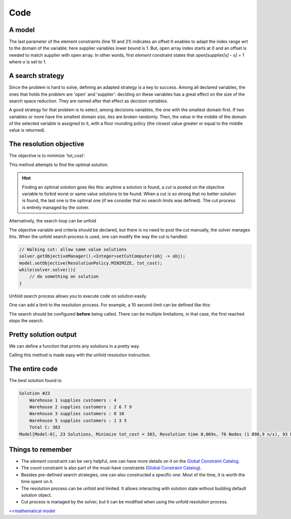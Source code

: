 ====
Code
====


A model
=======

.. code-block:: java
    :linenos:

    // load parameters
    // ...
    // A new model instance
    Model model = new Model("WarehouseLocation");

    // VARIABLES
    // a warehouse is either open or closed
    BoolVar[] open = model.boolVarArray("o", W);
    // which warehouse supplies a store
    IntVar[] supplier = model.intVarArray("supplier", S, 1, W, false);
    // supplying cost per store
    IntVar[] cost = model.intVarArray("cost", S, 1, 96, true);
    // Total of all costs
    IntVar tot_cost = model.intVar("C", 0, 99999, true);

    // CONSTRAINTS
    for (int j = 0; j < S; j++) {
        // a warehouse is 'open', if it supplies to a store
        model.element(model.intVar(1), open, supplier[j], 1).post();
        // Compute 'cost' for each store
        model.element(cost[j], P[j], supplier[j], 1).post();
    }
    for (int i = 0; i < W; i++) {
        // additional variable 'occ' is created on the fly
        // its domain includes the constraint on capacity
        IntVar occ = model.intVar("occur_" + i, 0, K[i], true);
        // for-loop starts at 0, warehouse index starts at 1
        // => we count occurrences of (i+1) in 'supplier'
        model.count(i+1, supplier, occ).post();
        // redundant link between 'occ' and 'open' for better propagation
        occ.ge(open[i]).post();
    }
    // Prepare the constraint that maintains 'tot_cost'
    int[] coeffs = new int[W + S];
    Arrays.fill(coeffs, 0, W, C);
    Arrays.fill(coeffs, W, W + S, 1);
    // then post it
    model.scalar(ArrayUtils.append(open, cost), coeffs, "=", tot_cost).post();


The last parameter of the element constraints (line 19 and 21) indicates an offset
It enables to adapt the index range wrt to the domain of the variable: here supplier variables lower bound is 1.
But, open array index starts at 0 and an offset is needed to match supplier with open array.
In other words, first *element* constraint states that `open[supplier[s] - o] = 1` where `o` is set to 1.


A search strategy
=================

Since the problem is hard to solve, defining an adapted strategy is a key to success.
Among all declared variables, the ones that holds the problem are 'open' and 'supplier':
deciding on these variables has a great effect on the size of the search space reduction.
They are named after that effect as *decision variables*.

A good strategy for that problem is to select, among decisions variables, the one with the smallest domain first.
If two variables or more have the smallest domain size, *ties* are broken randomly.
Then, the value in the middle of the domain of the selected variable is assigned to it, with a floor rounding policy
(the closest value greater or equal to the middle value is returned).

.. code-block:: java
    :linenos:

    Solver solver = model.getSolver();
    solver.set(SearchStrategyFactory.intVarSearch(
            new VariableSelectorWithTies<>(
                    new FirstFail(model),
                    new Smallest()),
            ValSelectorFactory.midIntVal(false),
            ArrayUtils.append(supplier, cost, open))
    );



The resolution objective
========================

The objective is to minimize 'tot_cost'.

.. code-block:: java
    :linenos:

    // Find a solution that minimizes 'tot_cost'
    Solution best = solver.findOptimalSolution(tot_cost, false);

This method attempts to find the optimal solution.

.. hint::

    Finding an optimal solution goes like this:
    anytime a solution is found, a *cut* is posted on the objective variable to forbid worst
    or same value solutions to be found.
    When a cut is so strong that no better solution is found, the last one is the optimal one (if we consider that no
    search limits was defined).
    The cut process is entirely managed by the solver.

Alternatively, the search loop can be unfold

.. code-block:: java
    :linenos:

    model.setObjective(ResolutionPolicy.MINIMIZE, tot_cost);
    while(solver.solve()){
        // do something on solution
    }

The objective variable and criteria should be declared,
but there is no need to post the cut manually, the solver manages this.
When the unfold search process is used, one can modify the way the cut is handled:

.. code-block:: java

    // Walking cut: allow same value solutions
    solver.getObjectiveManager().<Integer>setCutComputer(obj -> obj);
    model.setObjective(ResolutionPolicy.MINIMIZE, tot_cost);
    while(solver.solve()){
        // do something on solution
    }


Unfold search process allows you to execute code on solution easily.

One can add a limit to the resolution process.
For example, a 10 second-limit can be defined like this:

.. code-block:: java
    :linenos:

    solver.limitTime("10s");
    // then run the resolution
    Solution best = solver.findOptimalSolution(tot_cost, false);

The search should be configured **before** being called.
There can be multiple limitations, in that case, the first reached stops the search.


Pretty solution output
======================

We can define a function that prints any solutions in a pretty way.

.. code-block:: java
    :linenos:

    private void prettyPrint() {
        StringBuilder st = new StringBuilder();
        st.append("Solution #").append(model.getSolver().getSolutionCount()).append("\n");
        for (int i = 0; i < W; i++) {
            if (open[i].getValue() > 0) {
                st.append(String.format("\tWarehouse %d supplies customers : ", (i+1)));
                for (int j = 0; j < S; j++) {
                    if (supplier[j].getValue() == (i+1)) {
                        st.append(String.format("%d ", (j+1)));
                    }
                }
                st.append("\n");
            }
        }
        st.append("\tTotal C: ").append(tot_cost.getValue());
        System.out.println(st.toString());
    }

Calling this method is made easy with the unfold resolution instruction.


The entire code
===============

.. code-block:: java
    :linenos:

    // load parameters
    // number of warehouses
    int W = 5;
    // number of stores
    int S = 10;
    // maintenance cost
    int C = 30;
    // capacity of each warehouse
    int[] K = new int[]{1, 4, 2, 1, 3};
    // matrix of supply costs, store x warehouse
    int[][] P = new int[][]{
        {20, 24, 11, 25, 30},
        {28, 27, 82, 83, 74},
        {74, 97, 71, 96, 70},
        {2, 55, 73, 69, 61},
        {46, 96, 59, 83, 4},
        {42, 22, 29, 67, 59},
        {1, 5, 73, 59, 56},
        {10, 73, 13, 43, 96},
        {93, 35, 63, 85, 46},
        {47, 65, 55, 71, 95}};

    // A new model instance
    Model model = new Model("WarehouseLocation");

    // VARIABLES
    // a warehouse is either open or closed
    BoolVar[] open = model.boolVarArray("o", W);
    // which warehouse supplies a store
    IntVar[] supplier = model.intVarArray("supplier", S, 1, W, false);
    // supplying cost per store
    IntVar[] cost = model.intVarArray("cost", S, 1, 96, true);
    // Total of all costs
    IntVar tot_cost = model.intVar("tot_cost", 0, 99999, true);

    // CONSTRAINTS
    for (int j = 0; j < S; j++) {
        // a warehouse is 'open', if it supplies to a store
        model.element(model.intVar(1), open, supplier[j], 1).post();
        // Compute 'cost' for each store
        model.element(cost[j], P[j], supplier[j], 1).post();
    }
    for (int i = 0; i < W; i++) {
        // additional variable 'occ' is created on the fly
        // its domain includes the constraint on capacity
        IntVar occ = model.intVar("occur_" + i, 0, K[i], true);
        // for-loop starts at 0, warehouse index starts at 1
        // => we count occurrences of (i+1) in 'supplier'
        model.count(i+1, supplier, occ).post();
        // redundant link between 'occ' and 'open' for better propagation
        occ.ge(open[i]).post();
    }
    // Prepare the constraint that maintains 'tot_cost'
    int[] coeffs = new int[W + S];
    Arrays.fill(coeffs, 0, W, C);
    Arrays.fill(coeffs, W, W + S, 1);
    // then post it
    model.scalar(ArrayUtils.append(open, cost), coeffs, "=", tot_cost).post();

    model.setObjective(ResolutionPolicy.MINIMIZE, tot_cost);
    Solver solver = model.getSolver();
    solver.set(SearchStrategyFactory.intVarSearch(
            new VariableSelectorWithTies<>(
                    new FirstFail(model),
                    new Smallest()),
            ValSelectorFactory.midIntVal(false),
            ArrayUtils.append(supplier, cost, open))
    );
    solver.showShortStatistics();
    while(solver.solve()){
        prettyPrint();
    }



The best solution found is:

.. code::

    Solution #23
        Warehouse 1 supplies customers : 4
        Warehouse 2 supplies customers : 2 6 7 9
        Warehouse 3 supplies customers : 8 10
        Warehouse 5 supplies customers : 1 3 5
        Total C: 383
    Model[Model-0], 23 Solutions, Minimize tot_cost = 383, Resolution time 0,069s, 76 Nodes (1 098,9 n/s), 93 Backtracks, 26 Fails, 0 Restarts



Things to remember
==================

+ The *element* constraint can be very helpful, one can have more details on it on the `Global Constraint Catalog <http://sofdem.github.io/gccat/gccat/Celement.html>`_.

+ The *count* constraint is also part of the must-have constraints (`Global Constraint Catalog <http://sofdem.github.io/gccat/gccat/Ccount.html>`_).

+ Besides pre-defined search strategies, one can also constructed a specific one. Most of the time, it is worth the time spent on it.

+ The resolution process can be unfold and limited. It allows interacting with solution state without building default solution object.

+ Cut process is managed by the solver, but it can be modified when using the unfold resolution process.

`<<mathematical model <402.mathmodel.html>`_


